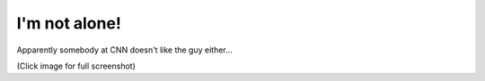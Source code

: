 I'm not alone!
==============

.. articleMetaData::
   :Where: Skien, Norway
   :Date: 20041104 1106 CET
   :Tags: php, politics

Apparently somebody at CNN doesn't like the guy either...

.. image:: /images/content/bush.jpg
   :align: center
   :target: http://photos.derickrethans.nl/fun/aay?full=1

(Click image for full screenshot)



